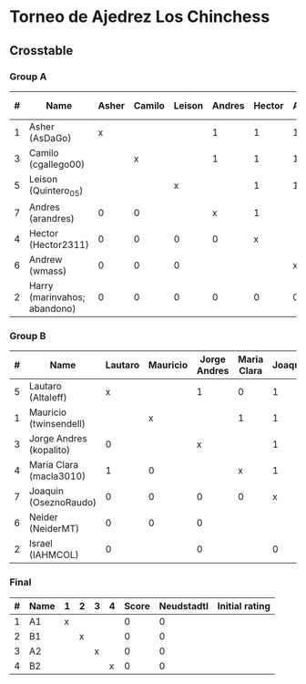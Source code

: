 * Torneo de Ajedrez Los Chinchess

** Crosstable

*** Group A
| # | Name                         | Asher | Camilo | Leison | Andres | Hector | Andrew | Harry | Score | Neudstadtl | Initial rating |
|---+------------------------------+-------+--------+--------+--------+--------+--------+-------+-------+------------+----------------|
| 1 | Asher (AsDaGo)               |     x |        |        |      1 |      1 |      1 |     2 |     5 |          7 |           2141 |
| 3 | Camilo (cgallego00)          |       |      x |        |      1 |      1 |      1 |     2 |     5 |          7 |           1829 |
| 5 | Leison (Quintero_05)         |       |        |      x |        |      1 |      1 |     2 |     4 |          4 |           1733 |
| 7 | Andres (arandres)            |     0 |      0 |        |      x |      1 |        |     2 |     3 |          2 |           1812 |
| 4 | Hector (Hector2311)          |     0 |      0 |      0 |      0 |      x |        |     2 |     2 |          0 |           1353 |
| 6 | Andrew (wmass)               |     0 |      0 |      0 |        |        |      x |     2 |     2 |          0 |           1335 |
| 2 | Harry (marinvahos; abandono) |     0 |      0 |      0 |      0 |      0 |      0 |     x |     0 |          0 |           1497 |

*** Group B
| # | Name                    | Lautaro | Mauricio | Jorge Andres | Maria Clara | Joaquin | Neider | Israel | Score | Neudstadtl | Initial rating |
|---+-------------------------+---------+----------+--------------+-------------+---------+--------+--------+-------+------------+----------------|
| 5 | Lautaro (Altaleff)      |       x |          |            1 |           0 |       1 |      1 |      1 |     4 |          4 |           1630 |
| 1 | Mauricio (twinsendell)  |         |        x |              |           1 |       1 |      1 |        |     3 |          3 |           1785 |
| 3 | Jorge Andres (kopalito) |       0 |          |            x |             |       1 |      1 |      1 |     3 |          1 |           1958 |
| 4 | Maria Clara (macla3010) |       1 |        0 |              |           x |       1 |        |        |     2 |          5 |           1600 |
| 7 | Joaquin (OseznoRaudo)   |       0 |        0 |            0 |           0 |       x |        |      1 |     1 |          0 |           1615 |
| 6 | Neider (NeiderMT)       |       0 |        0 |            0 |             |         |      x |        |     0 |          0 |           1529 |
| 2 | Israel (IAHMCOL)        |       0 |          |            0 |             |       0 |        |      x |     0 |          0 |           1252 |

*** Final
| # | Name | 1 | 2 | 3 | 4 | Score | Neudstadtl | Initial rating |
|---+------+---+---+---+---+-------+------------+----------------|
| 1 | A1   | x |   |   |   |     0 |          0 |                |
| 2 | B1   |   | x |   |   |     0 |          0 |                |
| 3 | A2   |   |   | x |   |     0 |          0 |                |
| 4 | B2   |   |   |   | x |     0 |          0 |                |



